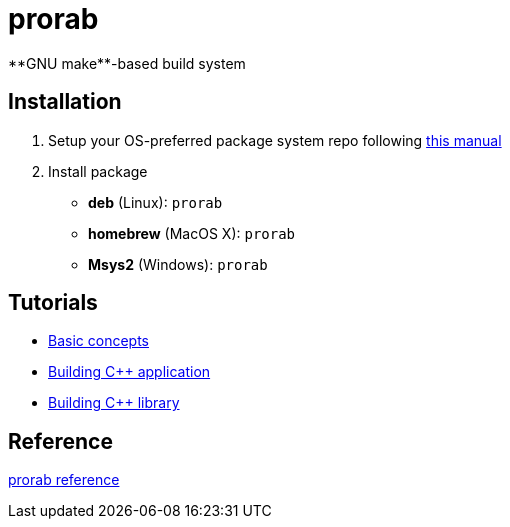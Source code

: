= prorab
**GNU make**-based build system

== Installation
:package_name: prorab

. Setup your OS-preferred package system repo following link:https://github.com/cppfw/wiki/blob/master/enable_repo/enable_repo.adoc[this manual]
. Install package
+
- **deb** (Linux): `{package_name}`
- **homebrew** (MacOS X): `{package_name}`
- **Msys2** (Windows): `{package_name}`

== Tutorials
- link:TutorialBasicConcepts.md[Basic concepts]
- link:TutorialBuildApplication.md[Building C++ application]
- link:TutorialBuildLibrary.md[Building C++ library]

== Reference
link:Reference.adoc[prorab reference]
